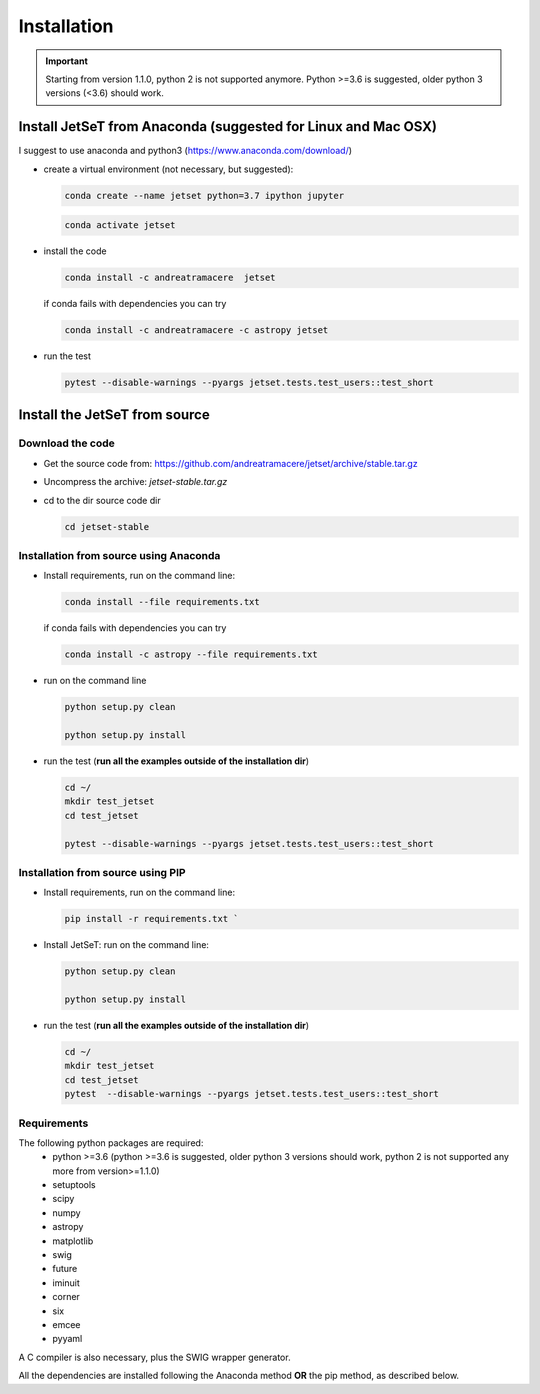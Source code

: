 .. install file

Installation
============

.. important::
    Starting from version 1.1.0, python 2 is not supported anymore. Python >=3.6 is suggested, older python 3 versions (<3.6)  should work.


Install  JetSeT from Anaconda (suggested for Linux and Mac OSX)
-------------------------------------------------------------------





I suggest to use anaconda and python3 (https://www.anaconda.com/download/)

- create a virtual environment (not necessary, but suggested):

  .. code-block:: bash

      conda create --name jetset python=3.7 ipython jupyter



  .. code-block:: bash

      conda activate jetset

- install the code

  .. code-block:: bash

      conda install -c andreatramacere  jetset



  if conda fails with dependencies you can try

  .. code-block:: bash

      conda install -c andreatramacere -c astropy jetset



- run the test

  .. code-block:: bash

      pytest --disable-warnings --pyargs jetset.tests.test_users::test_short







Install the JetSeT from source
------------------------------


Download the code
^^^^^^^^^^^^^^^^^

- Get the source code from: https://github.com/andreatramacere/jetset/archive/stable.tar.gz
- Uncompress the  archive:  `jetset-stable.tar.gz`

- cd to  the dir source code dir

  .. code-block:: bash

      cd jetset-stable

Installation from source using Anaconda
^^^^^^^^^^^^^^^^^^^^^^^^^^^^^^^^^^^^^^^
- Install requirements, run on the command line:

  .. code-block:: bash

    conda install --file requirements.txt

  if conda fails with dependencies you can try

  .. code-block:: bash

      conda install -c astropy --file requirements.txt


-  run on the command line

   .. code-block:: bash

       python setup.py clean

       python setup.py install

- run the test (**run all the examples outside of the installation dir**)

  .. code-block:: bash

     cd ~/
     mkdir test_jetset
     cd test_jetset

     pytest --disable-warnings --pyargs jetset.tests.test_users::test_short





Installation from source using PIP
^^^^^^^^^^^^^^^^^^^^^^^^^^^^^^^^^^^^^^^
- Install requirements, run on the command line:

  .. code-block:: bash

    pip install -r requirements.txt `


- Install JetSeT: run on the command line:

  .. code-block:: bash

        python setup.py clean

        python setup.py install

- run the test  (**run all the examples outside of the installation dir**)

  .. code-block:: bash

       cd ~/
       mkdir test_jetset
       cd test_jetset
       pytest  --disable-warnings --pyargs jetset.tests.test_users::test_short





Requirements
^^^^^^^^^^^^
The following python packages are required:
 - python >=3.6 (python >=3.6 is suggested, older python 3 versions should  work, python 2 is not supported any more from version>=1.1.0)
 - setuptools
 - scipy
 - numpy
 - astropy
 - matplotlib
 - swig
 - future
 - iminuit
 - corner
 - six
 - emcee
 - pyyaml

A C compiler is also necessary, plus the SWIG wrapper generator.

All the dependencies are installed following the Anaconda method **OR** the pip method, as described below.
